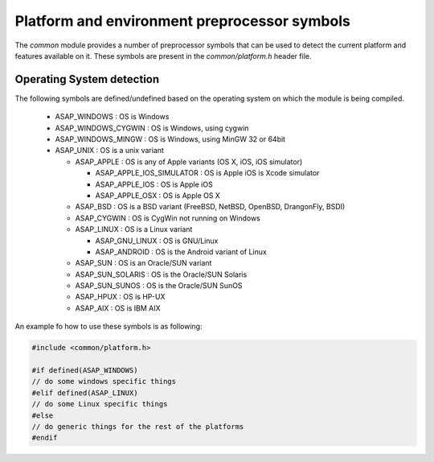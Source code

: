 .. Structure conventions
     # with overline, for parts
     * with overline, for chapters
     = for sections
     - for subsections
     ^ for sub-subsections
     " for paragraphs

*********************************************
Platform and environment preprocessor symbols
*********************************************

The *common* module provides a number of preprocessor symbols that can be used
to detect the current platform and features available on it. These symbols are
present in the `common/platform.h` header file.

Operating System detection
==========================

The following symbols are defined/undefined based on the operating system on
which the module is being compiled.

   * ASAP_WINDOWS : OS is Windows
   * ASAP_WINDOWS_CYGWIN : OS is Windows, using cygwin
   * ASAP_WINDOWS_MINGW : OS is Windows, using MinGW 32 or 64bit
   * ASAP_UNIX : OS is a unix variant

     * ASAP_APPLE : OS is any of Apple variants (OS X, iOS, iOS simulator)

       * ASAP_APPLE_IOS_SIMULATOR : OS is Apple iOS is Xcode simulator
       * ASAP_APPLE_IOS : OS is Apple iOS
       * ASAP_APPLE_OSX : OS is Apple OS X

     * ASAP_BSD : OS is a BSD variant (FreeBSD, NetBSD, OpenBSD, DrangonFly,
       BSDI)
     * ASAP_CYGWIN : OS is CygWin not running on Windows
     * ASAP_LINUX : OS is a Linux variant

       * ASAP_GNU_LINUX : OS is GNU/Linux
       * ASAP_ANDROID : OS is the Android variant of Linux

     * ASAP_SUN : OS is an Oracle/SUN variant
     * ASAP_SUN_SOLARIS : OS is the Oracle/SUN Solaris
     * ASAP_SUN_SUNOS : OS is the Oracle/SUN SunOS
     * ASAP_HPUX : OS is HP-UX
     * ASAP_AIX : OS is IBM AIX

An example fo how to use these symbols is as following:

.. code-block:: c++

  #include <common/platform.h>

  #if defined(ASAP_WINDOWS)
  // do some windows specific things
  #elif defined(ASAP_LINUX)
  // do some Linux specific things
  #else
  // do generic things for the rest of the platforms
  #endif
